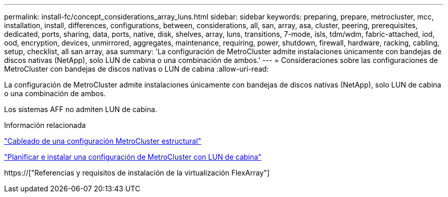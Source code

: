 ---
permalink: install-fc/concept_considerations_array_luns.html 
sidebar: sidebar 
keywords: preparing, prepare, metrocluster, mcc, installation, install, differences, configurations, between, considerations, all, san, array, asa, cluster, peering, prerequisites, dedicated, ports, sharing, data, ports, native, disk, shelves, array, luns, transitions, 7-mode, isls, tdm/wdm, fabric-attached, iod, ood, encryption, devices, unmirrored, aggregates, maintenance, requiring, power, shutdown, firewall, hardware, racking, cabling, setup, checklist, all san array, asa 
summary: 'La configuración de MetroCluster admite instalaciones únicamente con bandejas de discos nativas (NetApp), solo LUN de cabina o una combinación de ambos.' 
---
= Consideraciones sobre las configuraciones de MetroCluster con bandejas de discos nativas o LUN de cabina
:allow-uri-read: 


[role="lead"]
La configuración de MetroCluster admite instalaciones únicamente con bandejas de discos nativas (NetApp), solo LUN de cabina o una combinación de ambos.

Los sistemas AFF no admiten LUN de cabina.

.Información relacionada
link:task_configure_the_mcc_hardware_components_fabric.html["Cableado de una configuración MetroCluster estructural"]

link:concept_planning_for_a_mcc_configuration_with_array_luns.html["Planificar e instalar una configuración de MetroCluster con LUN de cabina"]

https://["Referencias y requisitos de instalación de la virtualización FlexArray"]
